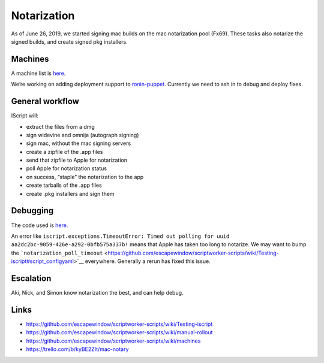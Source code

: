 Notarization
============

As of June 26, 2019, we started signing mac builds on the mac
notarization pool (Fx69). These tasks also notarize the signed builds,
and create signed pkg installers.

Machines
--------

A machine list is
`here <https://github.com/escapewindow/scriptworker-scripts/wiki/machines>`__.

We’re working on adding deployment support to
`ronin-puppet <https://github.com/mozilla-platform-ops/ronin_puppet/>`__.
Currently we need to ssh in to debug and deploy fixes.

General workflow
----------------

IScript will:

-  extract the files from a dmg
-  sign widevine and omnija (autograph signing)
-  sign mac, without the mac signing servers
-  create a zipfile of the .app files
-  send that zipfile to Apple for notarization
-  poll Apple for notarization status
-  on success, “staple” the notarization to the app
-  create tarballs of the .app files
-  create .pkg installers and sign them

Debugging
---------

The code used is
`here <https://github.com/escapewindow/scriptworker-scripts/tree/master/iscript>`__.

An error like
``iscript.exceptions.TimeoutError: Timed out polling for uuid aa2dc2bc-9059-426e-a292-0bfb575a337b!``
means that Apple has taken too long to notarize. We may want to bump the
```notarization_poll_timeout`` <https://github.com/escapewindow/scriptworker-scripts/wiki/Testing-iscript#script_configyaml>`__
everywhere. Generally a rerun has fixed this issue.

Escalation
----------

Aki, Nick, and Simon know notarization the best, and can help debug.

Links
-----

-  https://github.com/escapewindow/scriptworker-scripts/wiki/Testing-iscript
-  https://github.com/escapewindow/scriptworker-scripts/wiki/manual-rollout
-  https://github.com/escapewindow/scriptworker-scripts/wiki/machines
-  https://trello.com/b/kyBE2ZIt/mac-notary
